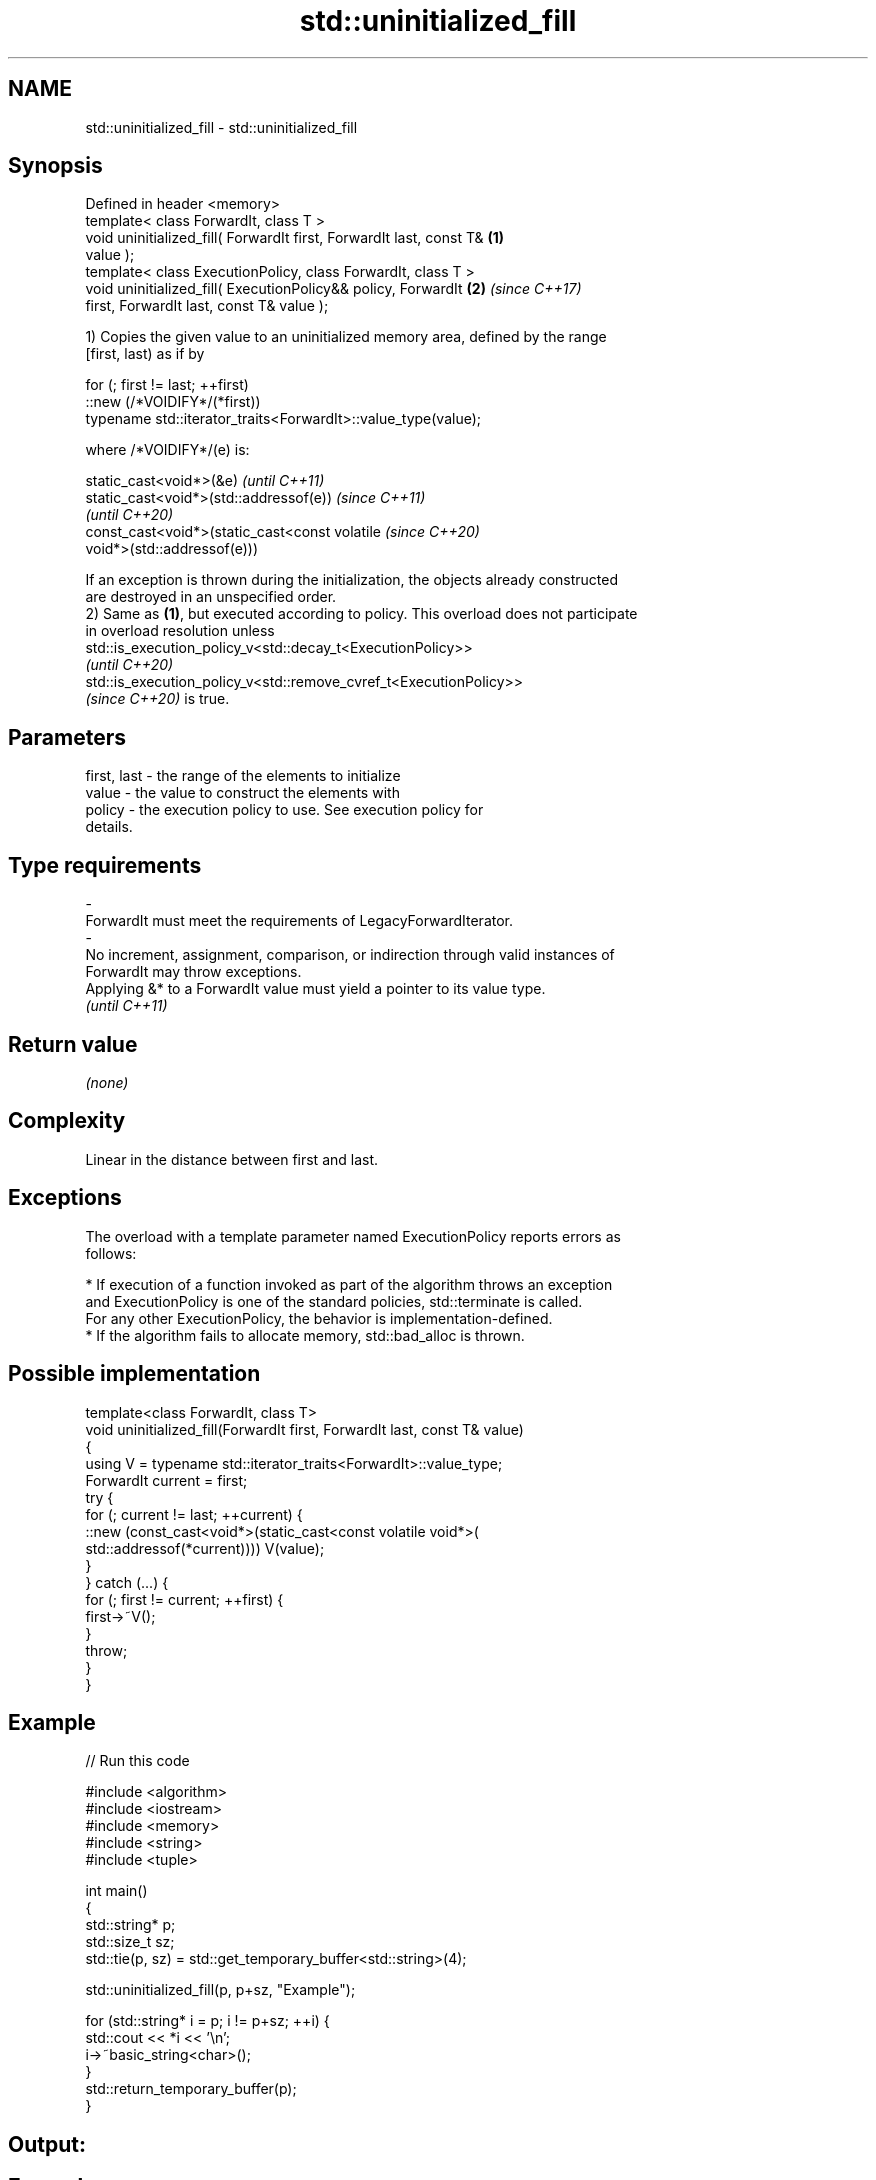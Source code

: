 .TH std::uninitialized_fill 3 "2022.07.31" "http://cppreference.com" "C++ Standard Libary"
.SH NAME
std::uninitialized_fill \- std::uninitialized_fill

.SH Synopsis
   Defined in header <memory>
   template< class ForwardIt, class T >
   void uninitialized_fill( ForwardIt first, ForwardIt last, const T& \fB(1)\fP
   value );
   template< class ExecutionPolicy, class ForwardIt, class T >
   void uninitialized_fill( ExecutionPolicy&& policy, ForwardIt       \fB(2)\fP \fI(since C++17)\fP
   first, ForwardIt last, const T& value );

   1) Copies the given value to an uninitialized memory area, defined by the range
   [first, last) as if by

 for (; first != last; ++first)
     ::new (/*VOIDIFY*/(*first))
         typename std::iterator_traits<ForwardIt>::value_type(value);

   where /*VOIDIFY*/(e) is:

      static_cast<void*>(&e)                                              \fI(until C++11)\fP
      static_cast<void*>(std::addressof(e))                               \fI(since C++11)\fP
                                                                          \fI(until C++20)\fP
      const_cast<void*>(static_cast<const volatile                        \fI(since C++20)\fP
      void*>(std::addressof(e)))

   If an exception is thrown during the initialization, the objects already constructed
   are destroyed in an unspecified order.
   2) Same as \fB(1)\fP, but executed according to policy. This overload does not participate
   in overload resolution unless
   std::is_execution_policy_v<std::decay_t<ExecutionPolicy>>
   \fI(until C++20)\fP
   std::is_execution_policy_v<std::remove_cvref_t<ExecutionPolicy>>
   \fI(since C++20)\fP is true.

.SH Parameters

   first, last          -         the range of the elements to initialize
   value                -         the value to construct the elements with
   policy               -         the execution policy to use. See execution policy for
                                  details.
.SH Type requirements
   -
   ForwardIt must meet the requirements of LegacyForwardIterator.
   -
   No increment, assignment, comparison, or indirection through valid instances of
   ForwardIt may throw exceptions.
   Applying &* to a ForwardIt value must yield a pointer to its value type.
   \fI(until C++11)\fP

.SH Return value

   \fI(none)\fP

.SH Complexity

   Linear in the distance between first and last.

.SH Exceptions

   The overload with a template parameter named ExecutionPolicy reports errors as
   follows:

     * If execution of a function invoked as part of the algorithm throws an exception
       and ExecutionPolicy is one of the standard policies, std::terminate is called.
       For any other ExecutionPolicy, the behavior is implementation-defined.
     * If the algorithm fails to allocate memory, std::bad_alloc is thrown.

.SH Possible implementation

   template<class ForwardIt, class T>
   void uninitialized_fill(ForwardIt first, ForwardIt last, const T& value)
   {
       using V = typename std::iterator_traits<ForwardIt>::value_type;
       ForwardIt current = first;
       try {
           for (; current != last; ++current) {
               ::new (const_cast<void*>(static_cast<const volatile void*>(
                   std::addressof(*current)))) V(value);
           }
       }  catch (...) {
           for (; first != current; ++first) {
               first->~V();
           }
           throw;
       }
   }

.SH Example


// Run this code

 #include <algorithm>
 #include <iostream>
 #include <memory>
 #include <string>
 #include <tuple>

 int main()
 {
     std::string* p;
     std::size_t sz;
     std::tie(p, sz) = std::get_temporary_buffer<std::string>(4);

     std::uninitialized_fill(p, p+sz, "Example");

     for (std::string* i = p; i != p+sz; ++i) {
         std::cout << *i << '\\n';
         i->~basic_string<char>();
     }
     std::return_temporary_buffer(p);
 }

.SH Output:

.SH Example
.SH Example
.SH Example
.SH Example

.SH See also

                              copies an object to an uninitialized area of memory,
   uninitialized_fill_n       defined by a start and a count
                              \fI(function template)\fP
   ranges::uninitialized_fill copies an object to an uninitialized area of memory,
   (C++20)                    defined by a range
                              (niebloid)
